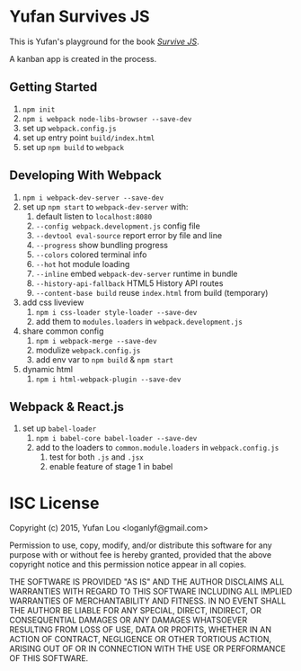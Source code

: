 * Yufan Survives JS
This is Yufan's playground for the book [[http://survivejs.com][/Survive JS/]].

A kanban app is created in the process.

** Getting Started
1. =npm init=
2. =npm i webpack node-libs-browser --save-dev=
3. set up =webpack.config.js=
4. set up entry point =build/index.html=
5. set up =npm build= to =webpack=
** Developing With Webpack
1. =npm i webpack-dev-server --save-dev=
2. set up =npm start= to =webpack-dev-server= with:
   1. default listen to =localhost:8080=
   2. =--config webpack.development.js= config file
   3. =--devtool eval-source= report error by file and line
   4. =--progress= show bundling progress
   5. =--colors= colored terminal info
   6. =--hot= hot module loading
   7. =--inline= embed =webpack-dev-server= runtime in bundle
   8. =--history-api-fallback= HTML5 History API routes
   9. =--content-base build= reuse =index.html= from build (temporary)
3. add css liveview
   1. =npm i css-loader style-loader --save-dev=
   2. add them to =modules.loaders= in =webpack.development.js=
4. share common config
   1. =npm i webpack-merge --save-dev=
   2. modulize =webpack.config.js=
   3. add env var to =npm build= & =npm start=
5. dynamic html
   1. =npm i html-webpack-plugin --save-dev=

** Webpack & React.js
1. set up =babel-loader=
   1. =npm i babel-core babel-loader --save-dev=
   2. add to the loaders to =common.module.loaders= in =webpack.config.js=
      1. test for both =.js= and =.jsx=
      2. enable feature of stage 1 in babel
* ISC License
Copyright (c) 2015, Yufan Lou <loganlyf@gmail.com>

Permission to use, copy, modify, and/or distribute this software for any
purpose with or without fee is hereby granted, provided that the above
copyright notice and this permission notice appear in all copies.

THE SOFTWARE IS PROVIDED "AS IS" AND THE AUTHOR DISCLAIMS ALL WARRANTIES
WITH REGARD TO THIS SOFTWARE INCLUDING ALL IMPLIED WARRANTIES OF
MERCHANTABILITY AND FITNESS. IN NO EVENT SHALL THE AUTHOR BE LIABLE FOR
ANY SPECIAL, DIRECT, INDIRECT, OR CONSEQUENTIAL DAMAGES OR ANY DAMAGES
WHATSOEVER RESULTING FROM LOSS OF USE, DATA OR PROFITS, WHETHER IN AN
ACTION OF CONTRACT, NEGLIGENCE OR OTHER TORTIOUS ACTION, ARISING OUT OF
OR IN CONNECTION WITH THE USE OR PERFORMANCE OF THIS SOFTWARE.
